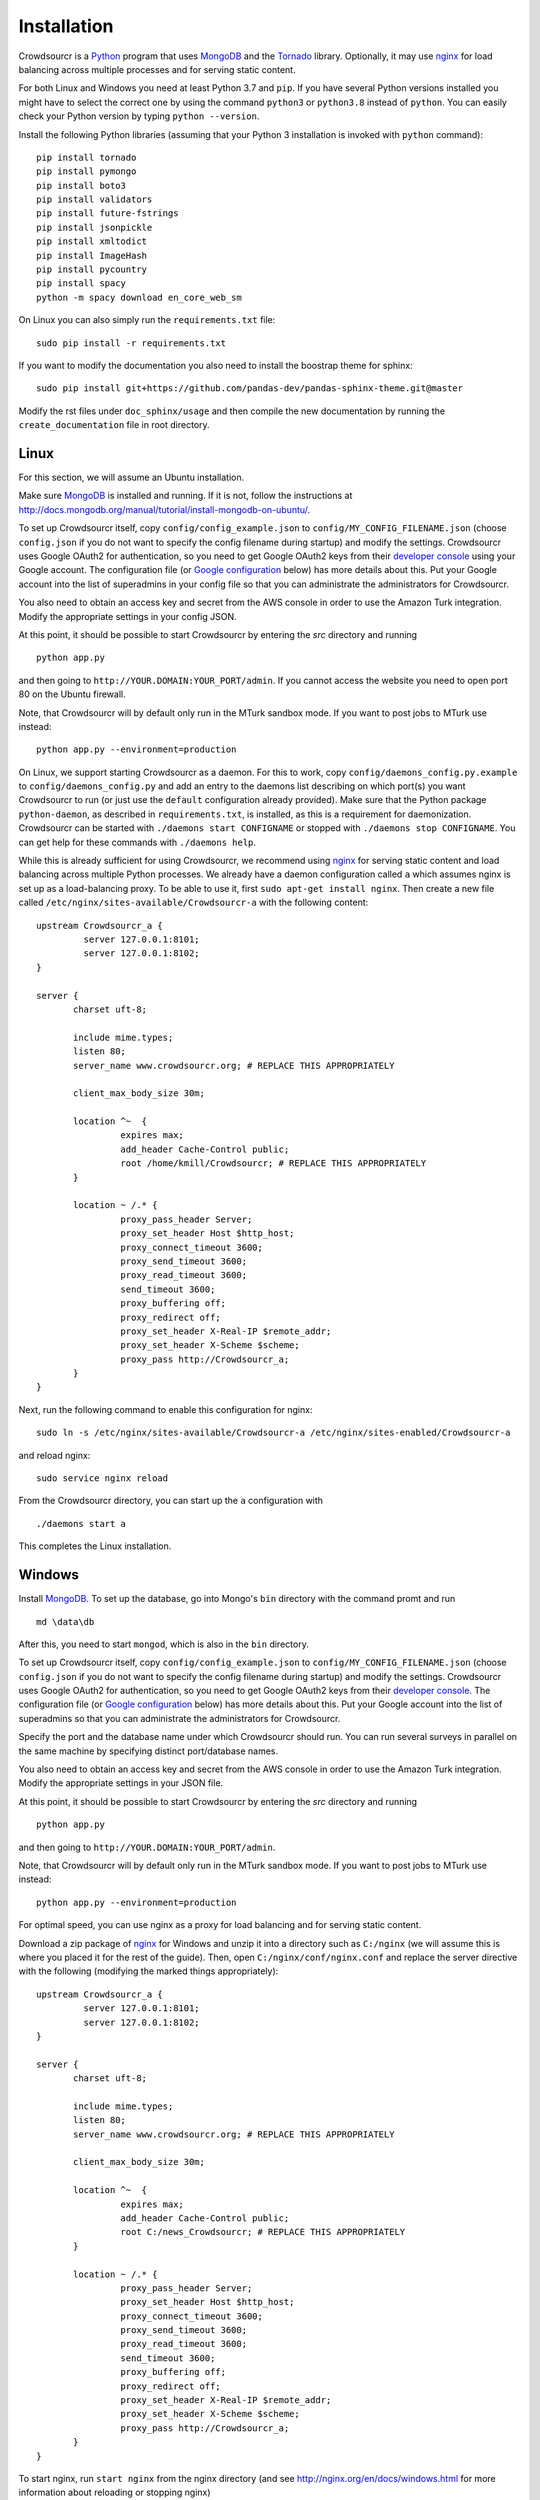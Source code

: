 .. _installation:

Installation
============

Crowdsourcr is a Python_ program that uses MongoDB_ and the Tornado_
library.  Optionally, it may use nginx_ for load balancing across
multiple processes and for serving static content.

.. _Python: https://www.python.org/
.. _MongoDB: http://www.mongodb.org/
.. _Tornado: https://www.tornadoweb.org/
.. _nginx: http://nginx.org/

For both Linux and Windows you need at least Python 3.7  and ``pip``. If you have several Python versions installed you might have to select the correct one by using the command ``python3`` or ``python3.8`` instead of ``python``. 
You can easily check your Python version by typing ``python --version``.

Install the following Python libraries (assuming that your Python 3 installation is invoked with ``python`` command):
::

 pip install tornado
 pip install pymongo
 pip install boto3
 pip install validators
 pip install future-fstrings
 pip install jsonpickle
 pip install xmltodict
 pip install ImageHash
 pip install pycountry
 pip install spacy
 python -m spacy download en_core_web_sm


On Linux you can also simply run the ``requirements.txt`` file:
::

  sudo pip install -r requirements.txt

If you want to modify the documentation you also need to install the boostrap theme for sphinx:

::

  sudo pip install git+https://github.com/pandas-dev/pandas-sphinx-theme.git@master

Modify the rst files under ``doc_sphinx/usage`` and then compile the new documentation by running the ``create_documentation`` file in root directory.


Linux
-----

For this section, we will assume an Ubuntu installation.

Make sure MongoDB_ is installed and running. If it is not, follow the instructions at 
`<http://docs.mongodb.org/manual/tutorial/install-mongodb-on-ubuntu/>`_.

To set up Crowdsourcr itself, copy ``config/config_example.json``
to ``config/MY_CONFIG_FILENAME.json`` (choose ``config.json`` if you do not want to specify the config filename during startup) and modify the settings.  Crowdsourcr
uses Google OAuth2 for authentication, so you need to get Google
OAuth2 keys from their `developer console
<https://console.developers.google.com/>`_ using your Google account.  The configuration file
(or `Google configuration`_ below) has more details about this.  Put
your Google account into the list of superadmins in your config file so that you can
administrate the administrators for Crowdsourcr.

You also need to obtain an access key and secret from the AWS console in order to use the Amazon Turk integration. Modify the appropriate settings in your config JSON.

At this point, it should be possible to start Crowdsourcr by entering
the `src` directory and running
::

 python app.py

and then going to ``http://YOUR.DOMAIN:YOUR_PORT/admin``. If you cannot access the website you need to open port 80 on the Ubuntu firewall.

Note, that Crowdsourcr will by default only run in the MTurk sandbox mode. If you want to post jobs to MTurk use instead:
::

 python app.py --environment=production

On Linux, we support starting Crowdsourcr as a daemon.  For this to
work, copy ``config/daemons_config.py.example`` to
``config/daemons_config.py`` and add an entry to the daemons list
describing on which port(s) you want Crowdsourcr to run (or just use
the ``default`` configuration already provided).  Make sure that the
Python package ``python-daemon``, as described in
``requirements.txt``, is installed, as this is a requirement for
daemonization. Crowdsourcr can be started with ``./daemons start
CONFIGNAME`` or stopped with ``./daemons stop CONFIGNAME``.  You can
get help for these commands with ``./daemons help``.

While this is already sufficient for using Crowdsourcr, we recommend
using nginx_ for serving static content and load balancing across
multiple Python processes.  We already have a daemon configuration
called ``a`` which assumes nginx is set up as a load-balancing proxy.
To be able to use it, first ``sudo apt-get install nginx``.  Then
create a new file called ``/etc/nginx/sites-available/Crowdsourcr-a``
with the following content:
::

 upstream Crowdsourcr_a {
          server 127.0.0.1:8101;
          server 127.0.0.1:8102;
 }
 
 server {
        charset uft-8;
 
        include mime.types;
        listen 80;
        server_name www.crowdsourcr.org; # REPLACE THIS APPROPRIATELY
 
        client_max_body_size 30m;
 
        location ^~  {
                 expires max;
                 add_header Cache-Control public;
                 root /home/kmill/Crowdsourcr; # REPLACE THIS APPROPRIATELY
        }
 
        location ~ /.* {
                 proxy_pass_header Server;
                 proxy_set_header Host $http_host;
                 proxy_connect_timeout 3600;
                 proxy_send_timeout 3600;
                 proxy_read_timeout 3600;
                 send_timeout 3600;
                 proxy_buffering off;
                 proxy_redirect off;
                 proxy_set_header X-Real-IP $remote_addr;
                 proxy_set_header X-Scheme $scheme;
                 proxy_pass http://Crowdsourcr_a;
        }
 }

Next, run the following command to enable this configuration for
nginx:
::

  sudo ln -s /etc/nginx/sites-available/Crowdsourcr-a /etc/nginx/sites-enabled/Crowdsourcr-a

and reload nginx:
::

  sudo service nginx reload

From the Crowdsourcr directory, you can start up the ``a``
configuration with
::

  ./daemons start a

This completes the Linux installation.

Windows
-------

Install MongoDB_.  To set up the database, go into Mongo's ``bin``
directory with the command promt and run
::

 md \data\db

After this, you need to start ``mongod``, which is also in the ``bin``
directory.

To set up Crowdsourcr itself, copy ``config/config_example.json``
to ``config/MY_CONFIG_FILENAME.json`` (choose ``config.json`` if you do not want to specify the config filename during startup) and modify the settings.  Crowdsourcr
uses Google OAuth2 for authentication, so you need to get Google
OAuth2 keys from their `developer console
<https://console.developers.google.com/>`_.  The configuration file
(or `Google configuration`_ below) has more details about this.  Put
your Google account into the list of superadmins so that you can
administrate the administrators for Crowdsourcr.

Specify the port and the database name under which Crowdsourcr should run. You can run several surveys in parallel on the same machine by specifying distinct port/database names.

You also need to obtain an access key and secret from the AWS console in order to use the Amazon Turk integration. Modify the appropriate settings in your JSON file.

At this point, it should be possible to start Crowdsourcr by entering
the `src` directory and running
::

 python app.py

and then going to ``http://YOUR.DOMAIN:YOUR_PORT/admin``.

Note, that Crowdsourcr will by default only run in the MTurk sandbox mode. If you want to post jobs to MTurk use instead:
::

 python app.py --environment=production

For optimal speed, you can use nginx as a proxy for load balancing
and for serving static content.

Download a zip package of nginx_ for Windows and unzip it into a
directory such as ``C:/nginx`` (we will assume this is where you
placed it for the rest of the guide).  Then, open
``C:/nginx/conf/nginx.conf`` and replace the server directive with the
following (modifying the marked things appropriately):
::

 upstream Crowdsourcr_a {
          server 127.0.0.1:8101;
          server 127.0.0.1:8102;
 }
 
 server {
        charset uft-8;
 
        include mime.types;
        listen 80;
        server_name www.crowdsourcr.org; # REPLACE THIS APPROPRIATELY
 
        client_max_body_size 30m;
 
        location ^~  {
                 expires max;
                 add_header Cache-Control public;
                 root C:/news_Crowdsourcr; # REPLACE THIS APPROPRIATELY
        }
 
        location ~ /.* {
                 proxy_pass_header Server;
                 proxy_set_header Host $http_host;
                 proxy_connect_timeout 3600;
                 proxy_send_timeout 3600;
                 proxy_read_timeout 3600;
                 send_timeout 3600;
                 proxy_buffering off;
                 proxy_redirect off;
                 proxy_set_header X-Real-IP $remote_addr;
                 proxy_set_header X-Scheme $scheme;
                 proxy_pass http://Crowdsourcr_a;
        }
 }

To start nginx, run ``start nginx`` from the nginx directory (and see
http://nginx.org/en/docs/windows.html for more information about
reloading or stopping nginx)

Then, with nginx set up like this, running ``start_a.bat`` from the
Crowdsourcr package will start up two processes in two windows.

This completes the Windows installation.

.. _google configuration:

Google configuration
--------------------

This was briefly described in each of these sections, but it may be
useful if the details are elaborated upon here.  Crowdsourcr uses
OAuth2 for authentication.  This means that you need to have a Google
account to administer your Crowdsourcr installation and that you need
an OAuth client ID from Google.

First go to https://console.developers.google.com and create a new project.  It
does not matter what it is called.  Once this is created, go to
"Credentials."  There should be a button which says
"Create Credentials". Click it, then select "OAuth Client ID". You will
be prompted to first set up your OAuth consent screen. Enter the minimal
amount of information that will let you pass to the next screen. On
the next screen select "Web application", choose a name and click
"Create".  Enter information similar to that in the following image,
replacing the domain appropriately. If you want to do local testing add ``http://localhost:8080`` as Authorized Domain (if you are running on port 8080) and ``http://localhost:8080/admin/login/``
as Authorized Redirect URI.  Note carefully the trailing slash in the "Authorized Redirect URI" and the ``http`` rather than ``https``. Authentication will not work if either of these
are missing.

.. figure:: ../doc_img/crowdsourcer_google_oauth.png
   :alt: Example configuration for an OAuth client id for Crowdsourcr.
   :align: center

After creating the client ID, copy the "Client ID" and "Client secret"
under "Client ID for web application" (and *not* the "Compute Engine
and App Engine") into your config JSON.  This should complete
the configuration for Google OAuth2 authentication.